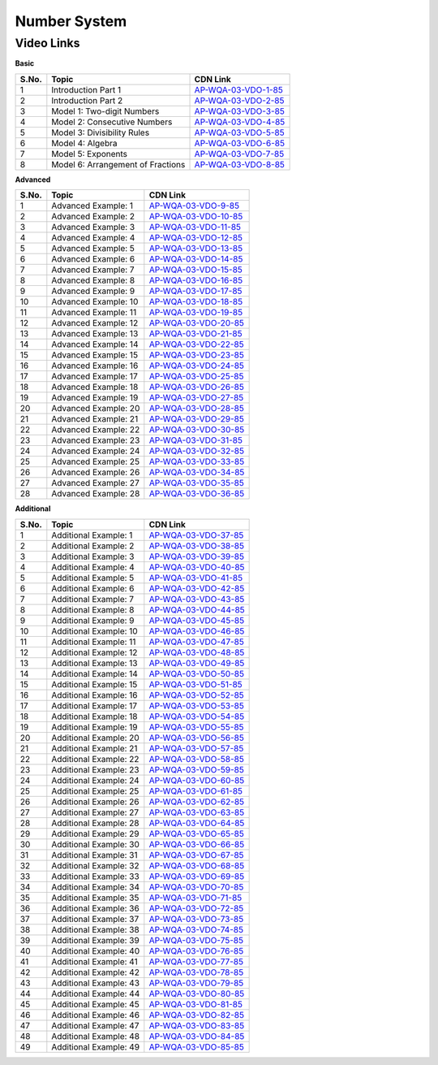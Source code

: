 ===============
 Number System
===============


---------------
 Video Links
---------------


**Basic**


============ =================================== ========================================== 
 **S.No.**    **Topic**                           **CDN Link**                         
============ =================================== ========================================== 
 1            Introduction Part 1				 `AP-WQA-03-VDO-1-85`_  
 2            Introduction Part 2                `AP-WQA-03-VDO-2-85`_
 3            Model 1: Two-digit Numbers         `AP-WQA-03-VDO-3-85`_
 4            Model 2: Consecutive Numbers       `AP-WQA-03-VDO-4-85`_
 5            Model 3: Divisibility Rules        `AP-WQA-03-VDO-5-85`_           
 6            Model 4: Algebra                   `AP-WQA-03-VDO-6-85`_                                
 7            Model 5: Exponents                 `AP-WQA-03-VDO-7-85`_
 8            Model 6: Arrangement of Fractions  `AP-WQA-03-VDO-8-85`_                           
============ =================================== ========================================== 



.. _AP-WQA-03-VDO-1-85: https://cdn.talentsprint.com/talentsprint/aptitude/quant/english/number_systems/int_1.mp4
.. _AP-WQA-03-VDO-2-85: https://cdn.talentsprint.com/talentsprint/aptitude/quant/english/number_systems/int_2.mp4
.. _AP-WQA-03-VDO-3-85: https://cdn.talentsprint.com/talentsprint/aptitude/quant/english/number_systems/m1.mp4
.. _AP-WQA-03-VDO-4-85: https://cdn.talentsprint.com/talentsprint/aptitude/quant/english/number_systems/m2.mp4
.. _AP-WQA-03-VDO-5-85: https://cdn.talentsprint.com/talentsprint/aptitude/quant/english/number_systems/m3.mp4
.. _AP-WQA-03-VDO-6-85: https://cdn.talentsprint.com/talentsprint/aptitude/quant/english/number_systems/m4.mp4
.. _AP-WQA-03-VDO-7-85: https://cdn.talentsprint.com/talentsprint/aptitude/quant/english/number_systems/m5.mp4
.. _AP-WQA-03-VDO-8-85: https://cdn.talentsprint.com/talentsprint/aptitude/quant/english/number_systems/m6.mp4


**Advanced**


============ =================================== ========================================== 
 **S.No.**    **Topic**                           **CDN Link**                         
============ =================================== ========================================== 
 1            Advanced Example: 1			     `AP-WQA-03-VDO-9-85`_  
 2            Advanced Example: 2                `AP-WQA-03-VDO-10-85`_
 3            Advanced Example: 3                `AP-WQA-03-VDO-11-85`_
 4            Advanced Example: 4                `AP-WQA-03-VDO-12-85`_
 5            Advanced Example: 5                `AP-WQA-03-VDO-13-85`_           
 6            Advanced Example: 6                `AP-WQA-03-VDO-14-85`_                                
 7            Advanced Example: 7                `AP-WQA-03-VDO-15-85`_
 8            Advanced Example: 8	             `AP-WQA-03-VDO-16-85`_ 
 9            Advanced Example: 9	             `AP-WQA-03-VDO-17-85`_ 
 10           Advanced Example: 10	             `AP-WQA-03-VDO-18-85`_ 
 11           Advanced Example: 11	             `AP-WQA-03-VDO-19-85`_ 
 12           Advanced Example: 12	             `AP-WQA-03-VDO-20-85`_ 
 13           Advanced Example: 13	             `AP-WQA-03-VDO-21-85`_ 
 14           Advanced Example: 14	             `AP-WQA-03-VDO-22-85`_ 
 15           Advanced Example: 15	             `AP-WQA-03-VDO-23-85`_ 
 16           Advanced Example: 16	             `AP-WQA-03-VDO-24-85`_ 
 17           Advanced Example: 17	             `AP-WQA-03-VDO-25-85`_ 
 18           Advanced Example: 18	             `AP-WQA-03-VDO-26-85`_ 
 19           Advanced Example: 19	             `AP-WQA-03-VDO-27-85`_  
 20           Advanced Example: 20	             `AP-WQA-03-VDO-28-85`_ 
 21           Advanced Example: 21	             `AP-WQA-03-VDO-29-85`_ 
 22           Advanced Example: 22	             `AP-WQA-03-VDO-30-85`_ 
 23           Advanced Example: 23	             `AP-WQA-03-VDO-31-85`_ 
 24           Advanced Example: 24	             `AP-WQA-03-VDO-32-85`_ 
 25           Advanced Example: 25	             `AP-WQA-03-VDO-33-85`_ 
 26           Advanced Example: 26	             `AP-WQA-03-VDO-34-85`_ 
 27           Advanced Example: 27	             `AP-WQA-03-VDO-35-85`_ 
 28           Advanced Example: 28	             `AP-WQA-03-VDO-36-85`_  
============ =================================== ========================================== 


.. _AP-WQA-03-VDO-9-85: https://cdn.talentsprint.com/talentsprint/aptitude/quant/english/number_systems/q1.mp4
.. _AP-WQA-03-VDO-10-85: https://cdn.talentsprint.com/talentsprint/aptitude/quant/english/number_systems/q2.mp4
.. _AP-WQA-03-VDO-11-85: https://cdn.talentsprint.com/talentsprint/aptitude/quant/english/number_systems/q3.mp4
.. _AP-WQA-03-VDO-12-85: https://cdn.talentsprint.com/talentsprint/aptitude/quant/english/number_systems/q4.mp4
.. _AP-WQA-03-VDO-13-85: https://cdn.talentsprint.com/talentsprint/aptitude/quant/english/number_systems/q5.mp4
.. _AP-WQA-03-VDO-14-85: https://cdn.talentsprint.com/talentsprint/aptitude/quant/english/number_systems/q6.mp4
.. _AP-WQA-03-VDO-15-85: https://cdn.talentsprint.com/talentsprint/aptitude/quant/english/number_systems/q7.mp4
.. _AP-WQA-03-VDO-16-85: https://cdn.talentsprint.com/talentsprint/aptitude/quant/english/number_systems/q8.mp4
.. _AP-WQA-03-VDO-17-85: https://cdn.talentsprint.com/talentsprint/aptitude/quant/english/number_systems/q9.mp4
.. _AP-WQA-03-VDO-18-85: https://cdn.talentsprint.com/talentsprint/aptitude/quant/english/number_systems/q10.mp4
.. _AP-WQA-03-VDO-19-85: https://cdn.talentsprint.com/talentsprint/aptitude/quant/english/number_systems/q11.mp4
.. _AP-WQA-03-VDO-20-85: https://cdn.talentsprint.com/talentsprint/aptitude/quant/english/number_systems/q12.mp4
.. _AP-WQA-03-VDO-21-85: https://cdn.talentsprint.com/talentsprint/aptitude/quant/english/number_systems/q13.mp4
.. _AP-WQA-03-VDO-22-85: https://cdn.talentsprint.com/talentsprint/aptitude/quant/english/number_systems/q14.mp4
.. _AP-WQA-03-VDO-23-85: https://cdn.talentsprint.com/talentsprint/aptitude/quant/english/number_systems/q15.mp4
.. _AP-WQA-03-VDO-24-85: https://cdn.talentsprint.com/talentsprint/aptitude/quant/english/number_systems/q16.mp4
.. _AP-WQA-03-VDO-25-85: https://cdn.talentsprint.com/talentsprint/aptitude/quant/english/number_systems/q17.mp4
.. _AP-WQA-03-VDO-26-85: https://cdn.talentsprint.com/talentsprint/aptitude/quant/english/number_systems/q18.mp4
.. _AP-WQA-03-VDO-27-85: https://cdn.talentsprint.com/talentsprint/aptitude/quant/english/number_systems/q19.mp4
.. _AP-WQA-03-VDO-28-85: https://cdn.talentsprint.com/talentsprint/aptitude/quant/english/number_systems/q20.mp4
.. _AP-WQA-03-VDO-29-85: https://cdn.talentsprint.com/talentsprint/aptitude/quant/english/number_systems/q21.mp4
.. _AP-WQA-03-VDO-30-85: https://cdn.talentsprint.com/talentsprint/aptitude/quant/english/number_systems/q22.mp4
.. _AP-WQA-03-VDO-31-85: https://cdn.talentsprint.com/talentsprint/aptitude/quant/english/number_systems/q23.mp4
.. _AP-WQA-03-VDO-32-85: https://cdn.talentsprint.com/talentsprint/aptitude/quant/english/number_systems/q24.mp4
.. _AP-WQA-03-VDO-33-85: https://cdn.talentsprint.com/talentsprint/aptitude/quant/english/number_systems/q25.mp4
.. _AP-WQA-03-VDO-34-85: https://cdn.talentsprint.com/talentsprint/aptitude/quant/english/number_systems/q26.mp4
.. _AP-WQA-03-VDO-35-85: https://cdn.talentsprint.com/talentsprint/aptitude/quant/english/number_systems/q27.mp4
.. _AP-WQA-03-VDO-36-85: https://cdn.talentsprint.com/talentsprint/aptitude/quant/english/number_systems/q28.mp4




**Additional**


============ ================================== ==========================================
 **S.No.**    **Topic**                           **CDN Link**                         
============ ================================== ==========================================
 1            Additional Example: 1	      		 `AP-WQA-03-VDO-37-85`_
 2			  Additional Example: 2	             `AP-WQA-03-VDO-38-85`_
 3            Additional Example: 3	             `AP-WQA-03-VDO-39-85`_
 4            Additional Example: 4	             `AP-WQA-03-VDO-40-85`_
 5            Additional Example: 5	             `AP-WQA-03-VDO-41-85`_
 6            Additional Example: 6	             `AP-WQA-03-VDO-42-85`_
 7            Additional Example: 7	             `AP-WQA-03-VDO-43-85`_
 8            Additional Example: 8	             `AP-WQA-03-VDO-44-85`_
 9            Additional Example: 9	             `AP-WQA-03-VDO-45-85`_
 10           Additional Example: 10             `AP-WQA-03-VDO-46-85`_
 11           Additional Example: 11	         `AP-WQA-03-VDO-47-85`_
 12           Additional Example: 12             `AP-WQA-03-VDO-48-85`_
 13           Additional Example: 13             `AP-WQA-03-VDO-49-85`_
 14           Additional Example: 14             `AP-WQA-03-VDO-50-85`_
 15           Additional Example: 15             `AP-WQA-03-VDO-51-85`_
 16           Additional Example: 16             `AP-WQA-03-VDO-52-85`_
 17           Additional Example: 17	         `AP-WQA-03-VDO-53-85`_ 
 18           Additional Example: 18             `AP-WQA-03-VDO-54-85`_
 19           Additional Example: 19             `AP-WQA-03-VDO-55-85`_
 20           Additional Example: 20             `AP-WQA-03-VDO-56-85`_
 21           Additional Example: 21             `AP-WQA-03-VDO-57-85`_
 22           Additional Example: 22	         `AP-WQA-03-VDO-58-85`_
 23           Additional Example: 23             `AP-WQA-03-VDO-59-85`_
 24           Additional Example: 24	         `AP-WQA-03-VDO-60-85`_
 25           Additional Example: 25             `AP-WQA-03-VDO-61-85`_ 
 26           Additional Example: 26             `AP-WQA-03-VDO-62-85`_
 27           Additional Example: 27	         `AP-WQA-03-VDO-63-85`_
 28           Additional Example: 28             `AP-WQA-03-VDO-64-85`_
 29           Additional Example: 29             `AP-WQA-03-VDO-65-85`_
 30           Additional Example: 30             `AP-WQA-03-VDO-66-85`_
 31           Additional Example: 31             `AP-WQA-03-VDO-67-85`_
 32           Additional Example: 32             `AP-WQA-03-VDO-68-85`_
 33           Additional Example: 33             `AP-WQA-03-VDO-69-85`_ 
 34           Additional Example: 34             `AP-WQA-03-VDO-70-85`_
 35           Additional Example: 35             `AP-WQA-03-VDO-71-85`_
 36           Additional Example: 36             `AP-WQA-03-VDO-72-85`_
 37           Additional Example: 37             `AP-WQA-03-VDO-73-85`_
 38           Additional Example: 38             `AP-WQA-03-VDO-74-85`_
 39           Additional Example: 39             `AP-WQA-03-VDO-75-85`_
 40           Additional Example: 40             `AP-WQA-03-VDO-76-85`_
 41           Additional Example: 41             `AP-WQA-03-VDO-77-85`_ 
 42           Additional Example: 42             `AP-WQA-03-VDO-78-85`_
 43           Additional Example: 43             `AP-WQA-03-VDO-79-85`_
 44           Additional Example: 44             `AP-WQA-03-VDO-80-85`_
 45           Additional Example: 45             `AP-WQA-03-VDO-81-85`_
 46           Additional Example: 46             `AP-WQA-03-VDO-82-85`_
 47           Additional Example: 47             `AP-WQA-03-VDO-83-85`_
 48           Additional Example: 48             `AP-WQA-03-VDO-84-85`_
 49           Additional Example: 49             `AP-WQA-03-VDO-85-85`_
============ ================================== ==========================================

.. _AP-WQA-03-VDO-37-85: https://cdn.talentsprint.com/talentsprint/aptitude/quant/english/additional_questions/number_systems/number_systems_additional_question_1.mp4
.. _AP-WQA-03-VDO-38-85: https://cdn.talentsprint.com/talentsprint/aptitude/quant/english/additional_questions/number_systems/number_systems_additional_question_2.mp4
.. _AP-WQA-03-VDO-39-85: https://cdn.talentsprint.com/talentsprint/aptitude/quant/english/additional_questions/number_systems/number_systems_additional_question_3.mp4
.. _AP-WQA-03-VDO-40-85: https://cdn.talentsprint.com/talentsprint/aptitude/quant/english/additional_questions/number_systems/number_systems_additional_question_4.mp4
.. _AP-WQA-03-VDO-41-85: https://cdn.talentsprint.com/talentsprint/aptitude/quant/english/additional_questions/number_systems/number_systems_additional_question_5.mp4
.. _AP-WQA-03-VDO-42-85: https://cdn.talentsprint.com/talentsprint/aptitude/quant/english/additional_questions/number_systems/number_systems_additional_question_6.mp4
.. _AP-WQA-03-VDO-43-85: https://cdn.talentsprint.com/talentsprint/aptitude/quant/english/additional_questions/number_systems/number_systems_additional_question_7.mp4
.. _AP-WQA-03-VDO-44-85: https://cdn.talentsprint.com/talentsprint/aptitude/quant/english/additional_questions/number_systems/number_systems_additional_question_8.mp4
.. _AP-WQA-03-VDO-45-85: https://cdn.talentsprint.com/talentsprint/aptitude/quant/english/additional_questions/number_systems/number_systems_additional_question_9.mp4
.. _AP-WQA-03-VDO-46-85:  https://cdn.talentsprint.com/talentsprint/aptitude/quant/english/additional_questions/number_systems/number_systems_10.mp4
.. _AP-WQA-03-VDO-47-85: https://cdn.talentsprint.com/talentsprint/aptitude/quant/english/additional_questions/number_systems/number_systems_11.mp4
.. _AP-WQA-03-VDO-48-85: https://cdn.talentsprint.com/talentsprint/aptitude/quant/english/additional_questions/number_systems/number_systems_12.mp4
.. _AP-WQA-03-VDO-49-85: https://cdn.talentsprint.com/talentsprint/aptitude/quant/english/additional_questions/number_systems/number_systems_13.mp4
.. _AP-WQA-03-VDO-50-85: https://cdn.talentsprint.com/talentsprint/aptitude/quant/english/additional_questions/number_systems/number_systems_14.mp4
.. _AP-WQA-03-VDO-51-85: https://cdn.talentsprint.com/talentsprint/aptitude/quant/english/additional_questions/number_systems/number_systems_15.mp4
.. _AP-WQA-03-VDO-52-85: https://cdn.talentsprint.com/talentsprint/aptitude/quant/english/additional_questions/number_systems/number_systems_16.mp4
.. _AP-WQA-03-VDO-53-85: https://cdn.talentsprint.com/talentsprint/aptitude/quant/english/additional_questions/number_systems/number_systems_17.mp4
.. _AP-WQA-03-VDO-54-85: https://cdn.talentsprint.com/talentsprint/aptitude/quant/english/additional_questions/number_systems/number_systems_18.mp4
.. _AP-WQA-03-VDO-55-85: https://cdn.talentsprint.com/talentsprint/aptitude/quant/english/additional_questions/number_systems/number_systems_19.mp4
.. _AP-WQA-03-VDO-56-85: https://cdn.talentsprint.com/talentsprint/aptitude/quant/english/additional_questions/number_systems/number_systems_20.mp4
.. _AP-WQA-03-VDO-57-85: https://cdn.talentsprint.com/talentsprint/aptitude/quant/english/additional_questions/number_systems/number_systems_21.mp4
.. _AP-WQA-03-VDO-58-85: https://cdn.talentsprint.com/talentsprint/aptitude/quant/english/additional_questions/number_systems/number_systems_22.mp4
.. _AP-WQA-03-VDO-59-85: https://cdn.talentsprint.com/talentsprint/aptitude/quant/english/additional_questions/number_systems/number_systems_23.mp4
.. _AP-WQA-03-VDO-60-85: https://cdn.talentsprint.com/talentsprint/aptitude/quant/english/additional_questions/number_systems/number_systems_24.mp4
.. _AP-WQA-03-VDO-61-85: https://cdn.talentsprint.com/talentsprint/aptitude/quant/english/additional_questions/number_systems/number_systems_25.mp4
.. _AP-WQA-03-VDO-62-85: https://cdn.talentsprint.com/talentsprint/aptitude/quant/english/additional_questions/number_systems/number_systems_26.mp4
.. _AP-WQA-03-VDO-63-85: https://cdn.talentsprint.com/talentsprint/aptitude/quant/english/additional_questions/number_systems/number_systems_27.mp4
.. _AP-WQA-03-VDO-64-85: https://cdn.talentsprint.com/talentsprint/aptitude/quant/english/additional_questions/number_systems/number_systems_28.mp4
.. _AP-WQA-03-VDO-65-85: https://cdn.talentsprint.com/talentsprint/aptitude/quant/english/additional_questions/number_systems/number_systems_29.mp4
.. _AP-WQA-03-VDO-66-85: https://cdn.talentsprint.com/talentsprint/aptitude/quant/english/additional_questions/number_systems/number_systems_30.mp4
.. _AP-WQA-03-VDO-67-85: https://cdn.talentsprint.com/talentsprint/aptitude/quant/english/additional_questions/number_systems/number_systems_31.mp4
.. _AP-WQA-03-VDO-68-85: https://cdn.talentsprint.com/talentsprint/aptitude/quant/english/additional_questions/number_systems/number_systems_32.mp4
.. _AP-WQA-03-VDO-69-85: https://cdn.talentsprint.com/talentsprint/aptitude/quant/english/additional_questions/number_systems/number_systems_33.mp4
.. _AP-WQA-03-VDO-70-85: https://cdn.talentsprint.com/talentsprint/aptitude/quant/english/additional_questions/number_systems/number_systems_34.mp4
.. _AP-WQA-03-VDO-71-85: https://cdn.talentsprint.com/talentsprint/aptitude/quant/english/additional_questions/number_systems/number_systems_35.mp4
.. _AP-WQA-03-VDO-72-85: https://cdn.talentsprint.com/talentsprint/aptitude/quant/english/additional_questions/number_systems/number_systems_36.mp4
.. _AP-WQA-03-VDO-73-85: https://cdn.talentsprint.com/talentsprint/aptitude/quant/english/additional_questions/number_systems/number_systems_37.mp4
.. _AP-WQA-03-VDO-74-85: https://cdn.talentsprint.com/talentsprint/aptitude/quant/english/additional_questions/number_systems/number_systems_38.mp4
.. _AP-WQA-03-VDO-75-85: https://cdn.talentsprint.com/talentsprint/aptitude/quant/english/additional_questions/number_systems/number_systems_39.mp4
.. _AP-WQA-03-VDO-76-85: https://cdn.talentsprint.com/talentsprint/aptitude/quant/english/additional_questions/number_systems/number_systems_40.mp4
.. _AP-WQA-03-VDO-77-85: https://cdn.talentsprint.com/talentsprint/aptitude/quant/english/additional_questions/number_systems/number_systems_41.mp4
.. _AP-WQA-03-VDO-78-85: https://cdn.talentsprint.com/talentsprint/aptitude/quant/english/additional_questions/number_systems/number_systems_42.mp4
.. _AP-WQA-03-VDO-79-85: https://cdn.talentsprint.com/talentsprint/aptitude/quant/english/additional_questions/number_systems/number_systems_43.mp4
.. _AP-WQA-03-VDO-80-85: https://cdn.talentsprint.com/talentsprint/aptitude/quant/english/additional_questions/number_systems/number_systems_44.mp4
.. _AP-WQA-03-VDO-81-85: https://cdn.talentsprint.com/talentsprint/aptitude/quant/english/additional_questions/number_systems/number_systems_45.mp4
.. _AP-WQA-03-VDO-82-85: https://cdn.talentsprint.com/talentsprint/aptitude/quant/english/additional_questions/number_systems/number_systems_46.mp4
.. _AP-WQA-03-VDO-83-85: https://cdn.talentsprint.com/talentsprint/aptitude/quant/english/additional_questions/number_systems/number_systems_47.mp4
.. _AP-WQA-03-VDO-84-85: https://cdn.talentsprint.com/talentsprint/aptitude/quant/english/additional_questions/number_systems/number_systems_48.mp4
.. _AP-WQA-03-VDO-85-85: https://cdn.talentsprint.com/talentsprint/aptitude/quant/english/additional_questions/number_systems/number_systems_49.mp4

